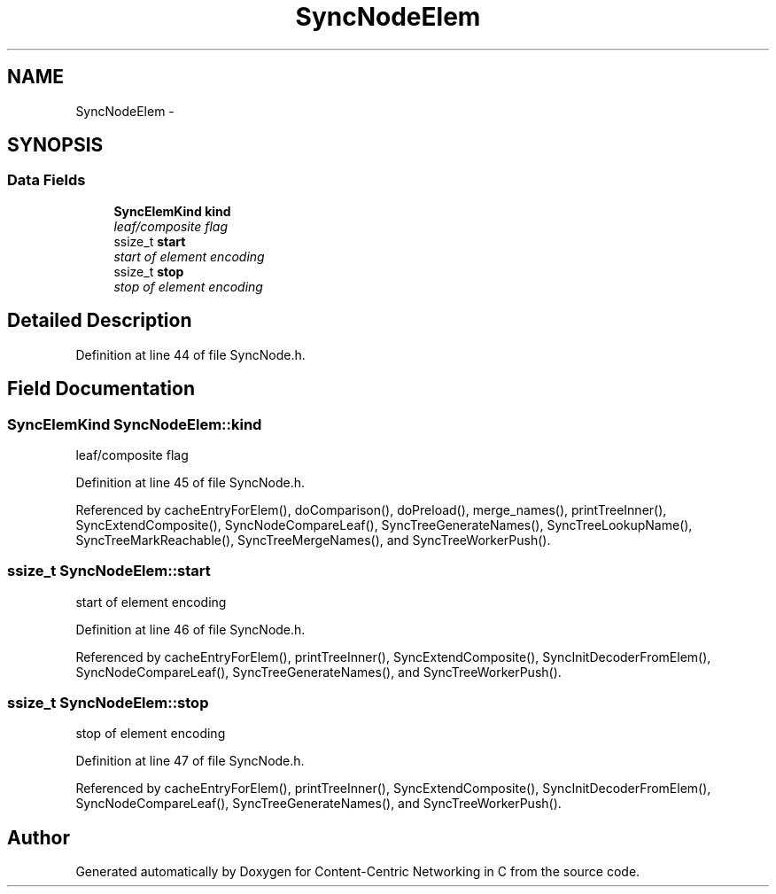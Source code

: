 .TH "SyncNodeElem" 3 "19 May 2013" "Version 0.7.2" "Content-Centric Networking in C" \" -*- nroff -*-
.ad l
.nh
.SH NAME
SyncNodeElem \- 
.SH SYNOPSIS
.br
.PP
.SS "Data Fields"

.in +1c
.ti -1c
.RI "\fBSyncElemKind\fP \fBkind\fP"
.br
.RI "\fIleaf/composite flag \fP"
.ti -1c
.RI "ssize_t \fBstart\fP"
.br
.RI "\fIstart of element encoding \fP"
.ti -1c
.RI "ssize_t \fBstop\fP"
.br
.RI "\fIstop of element encoding \fP"
.in -1c
.SH "Detailed Description"
.PP 
Definition at line 44 of file SyncNode.h.
.SH "Field Documentation"
.PP 
.SS "\fBSyncElemKind\fP \fBSyncNodeElem::kind\fP"
.PP
leaf/composite flag 
.PP
Definition at line 45 of file SyncNode.h.
.PP
Referenced by cacheEntryForElem(), doComparison(), doPreload(), merge_names(), printTreeInner(), SyncExtendComposite(), SyncNodeCompareLeaf(), SyncTreeGenerateNames(), SyncTreeLookupName(), SyncTreeMarkReachable(), SyncTreeMergeNames(), and SyncTreeWorkerPush().
.SS "ssize_t \fBSyncNodeElem::start\fP"
.PP
start of element encoding 
.PP
Definition at line 46 of file SyncNode.h.
.PP
Referenced by cacheEntryForElem(), printTreeInner(), SyncExtendComposite(), SyncInitDecoderFromElem(), SyncNodeCompareLeaf(), SyncTreeGenerateNames(), and SyncTreeWorkerPush().
.SS "ssize_t \fBSyncNodeElem::stop\fP"
.PP
stop of element encoding 
.PP
Definition at line 47 of file SyncNode.h.
.PP
Referenced by cacheEntryForElem(), printTreeInner(), SyncExtendComposite(), SyncInitDecoderFromElem(), SyncNodeCompareLeaf(), SyncTreeGenerateNames(), and SyncTreeWorkerPush().

.SH "Author"
.PP 
Generated automatically by Doxygen for Content-Centric Networking in C from the source code.
